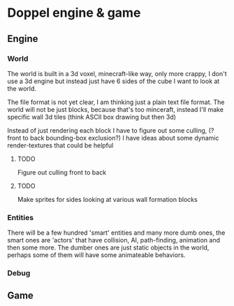 * Doppel engine & game 
** Engine
*** World
    The world is built in a 3d voxel, minecraft-like way, only more
    crappy, I don't use a 3d engine but instead just have 6 sides of
    the cube I want to look at the world.

    The file format is not yet clear, I am thinking just a plain text
    file format.  The world will not be just blocks, because that's too
    minceraft, instead I'll make specific wall 3d tiles (think ASCII
    box drawing but then 3d)
    
    Instead of just rendering each block I have to figure out some
    culling, (?front to back bounding-box exclusion?) I have ideas about
    some dynamic render-textures that could be helpful
    
**** TODO 
     Figure out culling front to back
**** TODO 
     Make sprites for  sides looking at various wall formation blocks
 
*** Entities
    There will be a few hundred 'smart' entities and many more dumb
    ones, the smart ones are 'actors' that have collision, AI,
    path-finding, animation and then some more. The dumber ones are
    just static objects in the world, perhaps some of them will have
    some animateable behaviors.
*** Debug
** Game





